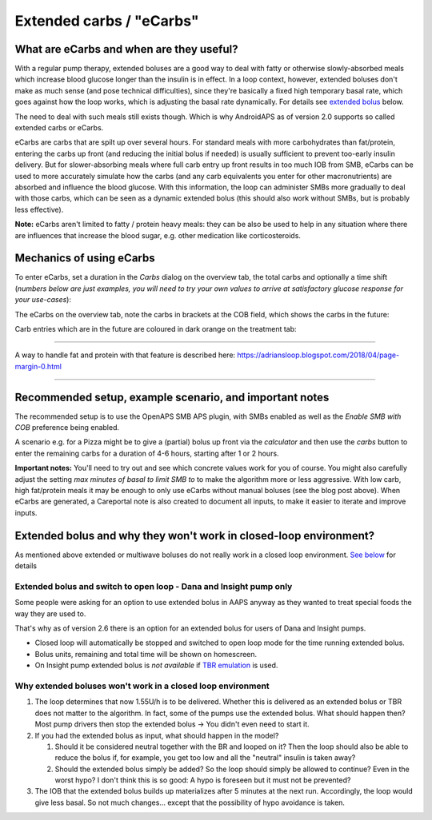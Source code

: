 Extended carbs / "eCarbs"
**************************************************
What are eCarbs and when are they useful?
==================================================
With a regular pump therapy, extended boluses are a good way to deal with fatty or otherwise slowly-absorbed meals which increase blood glucose longer than the insulin is in effect. In a loop context, however, extended boluses don't make as much sense (and pose technical difficulties), since they're basically a fixed high temporary basal rate, which goes against how the loop works, which is adjusting the basal rate dynamically. For details see `extended bolus <../Usage/Extended-Carbs.html#why-extended-boluses-won-t-work-in-a-closed-loop-environment>`__ below.

The need to deal with such meals still exists though. Which is why AndroidAPS as of version 2.0 supports so called extended carbs or eCarbs.

eCarbs are carbs that are spilt up over several hours. For standard meals with more carbohydrates than fat/protein, entering the carbs up front (and reducing the initial bolus if needed) is usually sufficient to prevent too-early insulin delivery.  But for slower-absorbing meals where full carb entry up front results in too much IOB from SMB, eCarbs can be used to more accurately simulate how the carbs (and any carb equivalents you enter for other macronutrients) are absorbed and influence the blood glucose. With this information, the loop can administer SMBs more gradually to deal with those carbs, which can be seen as a dynamic extended bolus (this should also work without SMBs, but is probably less effective).

**Note:** eCarbs aren't limited to fatty / protein heavy meals: they can be also be used to help in any situation where there are influences that increase the blood sugar, e.g. other medication like corticosteroids.

Mechanics of using eCarbs
==================================================
To enter eCarbs, set a duration in the *Carbs* dialog on the overview tab, the total carbs and optionally a time shift (*numbers below are just examples, you will need to try your own values to arrive at satisfactory glucose response for your use-cases*):

.. image:: ../images/eCarbs_Dialog.png
  :alt: Enter carbs

The eCarbs on the overview tab, note the carbs in brackets at the COB field, which shows the carbs in the future:

.. image:: ../images/eCarbs_Graph.png
  :alt: eCarbs in graph

Carb entries which are in the future are coloured in dark orange on the treatment tab:

.. image:: ../images/eCarbs_Treatment.png
  :alt: eCarbs in future in treatment tab


-----

A way to handle fat and protein with that feature is described here: `https://adriansloop.blogspot.com/2018/04/page-margin-0.html <https://adriansloop.blogspot.com/2018/04/page-margin-0.html>`_

-----

Recommended setup, example scenario, and important notes
=====================================================================
The recommended setup is to use the OpenAPS SMB APS plugin, with SMBs enabled as well as the *Enable SMB with COB* preference being enabled.

A scenario e.g. for a Pizza might be to give a (partial) bolus up front via the *calculator* and then use the *carbs* button to enter the remaining carbs for a duration of 4-6 hours, starting after 1 or 2 hours. 

**Important notes:** You'll need to try out and see which concrete values work for you of course. You might also carefully adjust the setting *max minutes of basal to limit SMB to* to make the algorithm more or less aggressive.
With low carb, high fat/protein meals it may be enough to only use eCarbs without manual boluses (see the blog post above). When eCarbs are generated, a Careportal note is also created to document all inputs, to make it easier to iterate and improve inputs.

Extended bolus and why they won't work in closed-loop environment?
=====================================================================
As mentioned above extended or multiwave boluses do not really work in a closed loop environment. `See below <../Usage/Extended-Carbs.html#why-extended-boluses-won-t-work-in-a-closed-loop-environment>`_ for details

Extended bolus and switch to open loop - Dana and Insight pump only
-----------------------------------------------------------------------------
Some people were asking for an option to use extended bolus in AAPS anyway as they wanted to treat special foods the way they are used to. 

That's why as of version 2.6 there is an option for an extended bolus for users of Dana and Insight pumps. 

* Closed loop will automatically be stopped and switched to open loop mode for the time running extended bolus. 
* Bolus units, remaining and total time will be shown on homescreen.
* On Insight pump extended bolus is *not available* if `TBR emulation <../Configuration/Accu-Chek-Insight-Pump.html#settings-in-aaps>`_ is used. 

.. image:: ../images/ExtendedBolus2_6.png
  :alt: Extended bolus in AAPS 2.6

Why extended boluses won't work in a closed loop environment
----------------------------------------------------------------------------------------------------
1. The loop determines that now 1.55U/h is to be delivered. Whether this is delivered as an extended bolus or TBR does not matter to the algorithm. In fact, some of the pumps use the extended bolus. What should happen then? Most pump drivers then stop the extended bolus -> You didn't even need to start it.
2. If you had the extended bolus as input, what should happen in the model?

   1. Should it be considered neutral together with the BR and looped on it? Then the loop should also be able to reduce the bolus if, for example, you get too low and all the "neutral" insulin is taken away?
   2. Should the extended bolus simply be added? So the loop should simply be allowed to continue? Even in the worst hypo? I don't think this is so good: A hypo is foreseen but it must not be prevented?
   
3. The IOB that the extended bolus builds up materializes after 5 minutes at the next run. Accordingly, the loop would give less basal. So not much changes... except that the possibility of hypo avoidance is taken.
